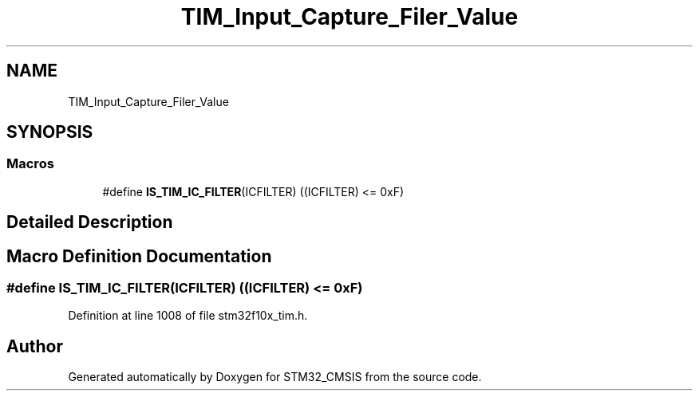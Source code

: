 .TH "TIM_Input_Capture_Filer_Value" 3 "Sun Apr 16 2017" "STM32_CMSIS" \" -*- nroff -*-
.ad l
.nh
.SH NAME
TIM_Input_Capture_Filer_Value
.SH SYNOPSIS
.br
.PP
.SS "Macros"

.in +1c
.ti -1c
.RI "#define \fBIS_TIM_IC_FILTER\fP(ICFILTER)   ((ICFILTER) <= 0xF)"
.br
.in -1c
.SH "Detailed Description"
.PP 

.SH "Macro Definition Documentation"
.PP 
.SS "#define IS_TIM_IC_FILTER(ICFILTER)   ((ICFILTER) <= 0xF)"

.PP
Definition at line 1008 of file stm32f10x_tim\&.h\&.
.SH "Author"
.PP 
Generated automatically by Doxygen for STM32_CMSIS from the source code\&.
